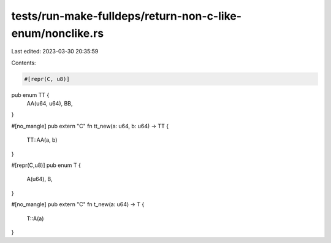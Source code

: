 tests/run-make-fulldeps/return-non-c-like-enum/nonclike.rs
==========================================================

Last edited: 2023-03-30 20:35:59

Contents:

.. code-block:: rs

    #[repr(C, u8)]
pub enum TT {
    AA(u64, u64),
    BB,
}

#[no_mangle]
pub extern "C" fn tt_new(a: u64, b: u64) -> TT {
    TT::AA(a, b)
}

#[repr(C,u8)]
pub enum T {
    A(u64),
    B,
}

#[no_mangle]
pub extern "C" fn t_new(a: u64) -> T {
    T::A(a)
}


